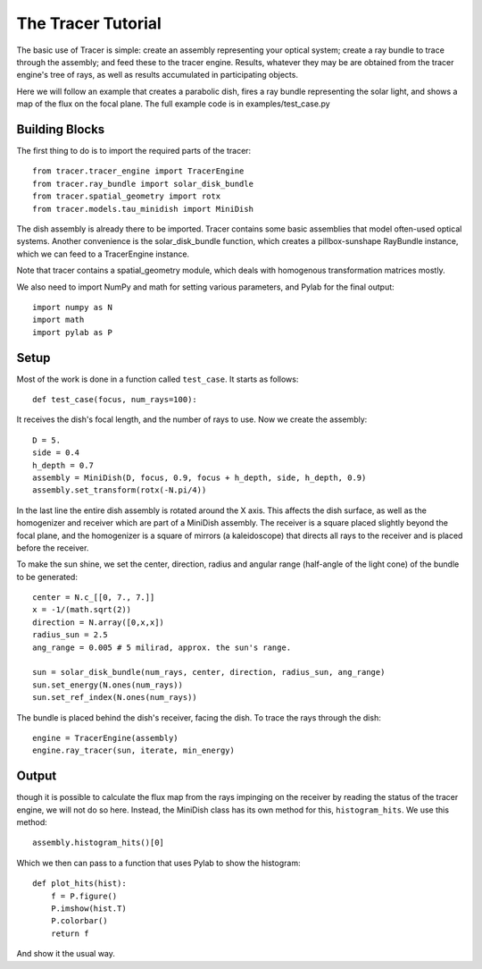 
The Tracer Tutorial
===================

The basic use of Tracer is simple: create an assembly representing your optical
system; create a ray bundle to trace through the assembly; and feed these to
the tracer engine. Results, whatever they may be are obtained from the tracer
engine's tree of rays, as well as results accumulated in participating
objects.

Here we will follow an example that creates a parabolic dish, fires a ray
bundle representing the solar light, and shows a map of the flux on the focal
plane. The full example code is in examples/test_case.py

Building Blocks
---------------
The first thing to do is to import the required parts of the tracer::

    from tracer.tracer_engine import TracerEngine
    from tracer.ray_bundle import solar_disk_bundle
    from tracer.spatial_geometry import rotx
    from tracer.models.tau_minidish import MiniDish

The dish assembly is already there to be imported. Tracer contains some basic
assemblies that model often-used optical systems. Another convenience is the
solar_disk_bundle function, which creates a pillbox-sunshape RayBundle
instance, which we can feed to a TracerEngine instance.

Note that tracer contains a spatial_geometry module, which deals with 
homogenous transformation matrices mostly.

We also need to import NumPy and math for setting various parameters, and Pylab
for the final output::

    import numpy as N
    import math
    import pylab as P


Setup
-------

Most of the work is done in a function called ``test_case``. It starts as follows::

    def test_case(focus, num_rays=100):

It receives the dish's focal length, and the number of rays to use. Now we
create the assembly::
    
    D = 5.
    side = 0.4
    h_depth = 0.7
    assembly = MiniDish(D, focus, 0.9, focus + h_depth, side, h_depth, 0.9)
    assembly.set_transform(rotx(-N.pi/4))

In the last line the entire dish assembly is rotated around the X axis. This 
affects the dish surface, as well as the homogenizer and receiver which are
part of a MiniDish assembly. The receiver is a square placed slightly beyond
the focal plane, and the homogenizer is a square of mirrors (a kaleidoscope)
that directs all rays to the receiver and is placed before the receiver.

To make the sun shine, we set the center, direction, radius and angular range
(half-angle of the light cone) of the bundle to be generated::
    
    center = N.c_[[0, 7., 7.]]
    x = -1/(math.sqrt(2))
    direction = N.array([0,x,x])
    radius_sun = 2.5
    ang_range = 0.005 # 5 milirad, approx. the sun's range.
    
    sun = solar_disk_bundle(num_rays, center, direction, radius_sun, ang_range)
    sun.set_energy(N.ones(num_rays))
    sun.set_ref_index(N.ones(num_rays))

The bundle is placed behind the dish's receiver, facing the dish. To trace the
rays through the dish::
    
    engine = TracerEngine(assembly)
    engine.ray_tracer(sun, iterate, min_energy)

Output
------
though it is possible to calculate the flux map from the rays impinging on the
receiver by reading the status of the tracer engine, we will not do so here.
Instead, the MiniDish class has its own method for this, ``histogram_hits``.
We use this method::

    assembly.histogram_hits()[0]

Which we then can pass to a function that uses Pylab to show the histogram::

    def plot_hits(hist):
        f = P.figure()
        P.imshow(hist.T)
        P.colorbar()
        return f

And show it the usual way.

